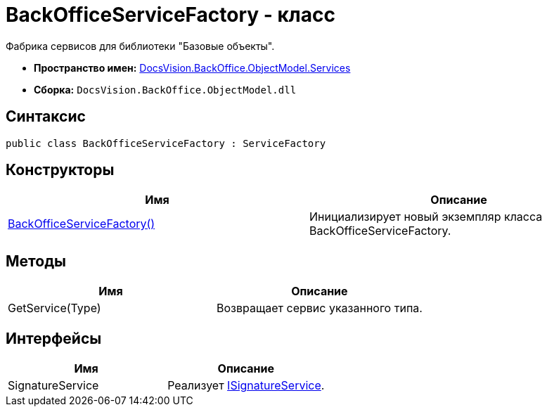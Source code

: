 = BackOfficeServiceFactory - класс

Фабрика сервисов для библиотеки "Базовые объекты".

* *Пространство имен:* xref:api/DocsVision/BackOffice/ObjectModel/Services/Services_NS.adoc[DocsVision.BackOffice.ObjectModel.Services]
* *Сборка:* `DocsVision.BackOffice.ObjectModel.dll`

== Синтаксис

[source,csharp]
----
public class BackOfficeServiceFactory : ServiceFactory
----

== Конструкторы

[cols=",",options="header"]
|===
|Имя |Описание
|xref:api/DocsVision/BackOffice/ObjectModel/Services/BackOfficeServiceFactory_CT.adoc[BackOfficeServiceFactory()] |Инициализирует новый экземпляр класса BackOfficeServiceFactory.
|===

== Методы

[cols=",",options="header"]
|===
|Имя |Описание
|GetService(Type) |Возвращает сервис указанного типа.
|===

== Интерфейсы

[cols=",",options="header"]
|===
|Имя |Описание
|SignatureService |Реализует xref:api/DocsVision/BackOffice/ObjectModel/Services/ISignatureService_IN.adoc[ISignatureService].
|===
